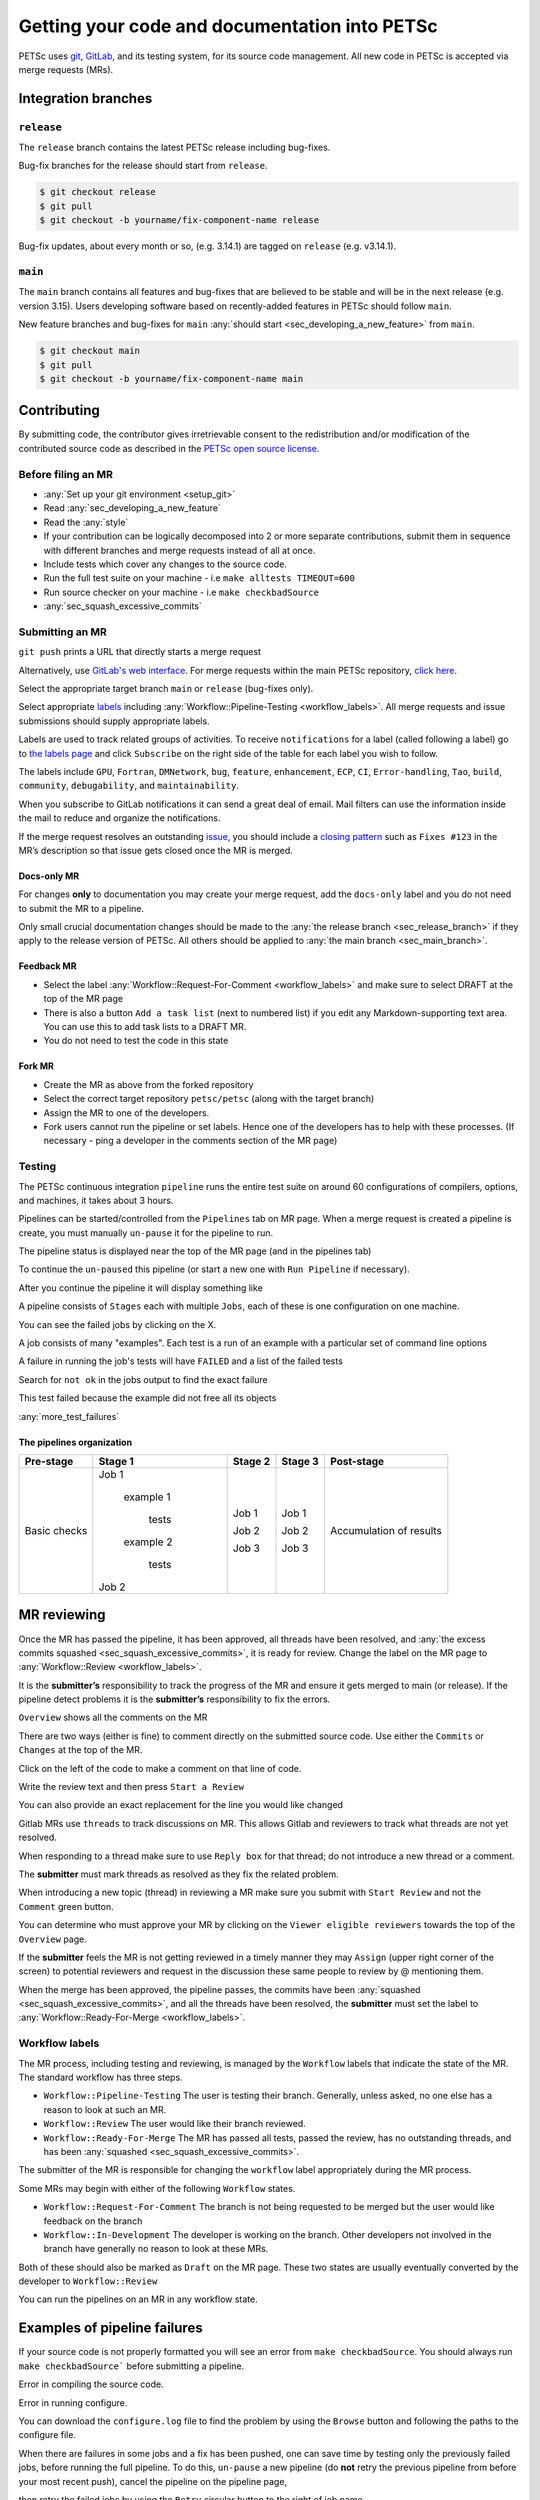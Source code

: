 ==============================================
Getting your code and documentation into PETSc
==============================================

PETSc uses `git <https://git-scm.com/>`__, `GitLab <https://gitlab.com/petsc/petsc>`__,
and its testing system, for its source code management.
All new code in PETSc is accepted via merge requests (MRs).

Integration branches
====================

.. _sec_release_branch:



``release``
-----------

The ``release`` branch contains the latest PETSc release including bug-fixes.

Bug-fix branches for the release should start from ``release``.

.. code-block:: none

   $ git checkout release
   $ git pull
   $ git checkout -b yourname/fix-component-name release


Bug-fix updates, about every month or so, (e.g. 3.14.1) are tagged on ``release`` (e.g. v3.14.1).

.. _sec_main_branch:


``main``
----------

The ``main`` branch contains all features and bug-fixes that are believed to be
stable and will be in the next release (e.g. version 3.15). Users developing software based
on recently-added features in PETSc should follow ``main``.

New feature branches and bug-fixes for ``main`` :any:`should start  <sec_developing_a_new_feature>` from ``main``.

.. code-block:: none

   $ git checkout main
   $ git pull
   $ git checkout -b yourname/fix-component-name main


Contributing
============

By submitting code, the contributor gives irretrievable consent to the
redistribution and/or modification of the contributed source code as
described in the `PETSc open source license <https://gitlab.com/petsc/petsc/-/blob/main/CONTRIBUTING>`__.

Before filing an MR
-------------------

-  :any:`Set up your git environment <setup_git>`
-  Read :any:`sec_developing_a_new_feature`
-  Read the :any:`style`
-  If your contribution can be logically decomposed into 2 or more
   separate contributions, submit them in sequence with different
   branches and merge requests instead of all at once.
-  Include tests which cover any changes to the source code.
-  Run the full test suite on your machine -
   i.e ``make alltests TIMEOUT=600``
-  Run source checker on your machine -
   i.e ``make checkbadSource``
-  :any:`sec_squash_excessive_commits`


Submitting an MR
----------------

``git push`` prints a URL that directly starts a merge request

.. raw:: html

   <div name="raw_1" id="thumbwrap"> <a class="thumb" href="#raw_1"><img src="../../_images/git-push-mr.png" alt=""><span><img src="../../_images/git-push-mr.png" alt=""></span></a> </div></p>
   <div class="clearfix"></div>

Alternatively, use `GitLab's web interface <https://docs.gitlab.com/ee/user/project/merge_requests/creating_merge_requests.html>`__.
For merge requests within the main PETSc repository, `click here <https://gitlab.com/petsc/petsc/-/merge_requests/new>`__.

.. raw:: html

    <div name="raw_2" id="thumbwrap"> <a class="thumb" href="#raw_2"><img src="../../_images/mr-select-branch.png" alt=""><span><img src="../../_images/mr-select-branch.png" alt=""></span></a> </div></p>
   <div class="clearfix"></div>

Select the appropriate target branch ``main`` or ``release`` (bug-fixes only).

.. raw:: html

    <div name="raw_3" id="thumbwrap"> <a class="thumb" href="#raw_3"><img src="../../_images/mr-select-target.png" alt=""><span><img src="../../_images/mr-select-target.png" alt=""></span></a> </div></p>
   <div class="clearfix"></div>

Select appropriate `labels <https://gitlab.com/petsc/petsc/-/labels>`__ including :any:`Workflow::Pipeline-Testing <workflow_labels>`. All merge requests
and issue submissions should supply appropriate labels.

.. raw:: html

    <div name="raw_4" id="thumbwrap"> <a class="thumb" href="#raw_4"><img src="../../_images/mr-select-labels.png" alt=""><span><img src="../../_images/mr-select-labels.png" alt=""></span></a> </div></p>
   <div class="clearfix"></div>

Labels are used to track related groups of activities. To receive ``notifications`` for a label (called following a label)
go to `the labels page <https://gitlab.com/petsc/petsc/-/labels>`__
and click ``Subscribe`` on the right side of the table for each label you wish to follow. 

.. raw:: html

    <div name="raw_5" id="thumbwrap"> <a class="thumb" href="#raw_6"><img src="../../_images/label-subscribe.png" alt=""><span><img src="../../_images/label-subscribe.png" alt=""></span></a> </div></p>
   <div class="clearfix"></div>

The labels include ``GPU``, ``Fortran``, ``DMNetwork``, ``bug``, ``feature``, ``enhancement``, ``ECP``, ``CI``, ``Error-handling``, ``Tao``, ``build``, ``community``, ``debugability``, and ``maintainability``.

When you subscribe to GitLab notifications it can send a great deal of email. Mail filters can use the information inside the mail to reduce and organize the notifications.

If the merge request resolves an outstanding `issue <https://gitlab.com/petsc/petsc/issues>`__, you should include a `closing
pattern <https://docs.gitlab.com/ee/user/project/issues/managing_issues.html#default-closing-pattern>`__
such as ``Fixes #123`` in the MR’s description so that issue gets
closed once the MR is merged.


Docs-only MR
^^^^^^^^^^^^

For changes **only** to documentation you may
create your merge request, add the
``docs-only`` label and you do not need to submit the MR to a pipeline.

Only small crucial documentation changes should be made to the :any:`the release branch <sec_release_branch>`
if they apply to the release version of PETSc. All others should be applied to :any:`the main branch <sec_main_branch>`.

Feedback MR
^^^^^^^^^^^

-  Select the  label  :any:`Workflow::Request-For-Comment <workflow_labels>` and make sure to select DRAFT at the top of the MR page
-  There is also a button ``Add a task list`` (next to numbered list) if
   you edit any Markdown-supporting text area. You can use this to add
   task lists to a DRAFT MR.
-  You do not need to test the code in this state

Fork MR
^^^^^^^

-  Create the MR as above from the forked repository
-  Select the correct target repository ``petsc/petsc`` (along with the target branch)
-  Assign the MR to one of the developers.
-  Fork users cannot run the pipeline or set labels.
   Hence one of the developers has to help with these processes. (If necessary - ping a developer
   in the comments section of the MR page)
   
Testing
-------

The PETSc continuous integration ``pipeline`` runs the entire test suite on around 60 configurations of compilers, options, and machines, it takes about 3 hours.

Pipelines can be started/controlled from the ``Pipelines`` tab
on MR page.  When a merge request is created a pipeline is create, you must manually ``un-pause`` it for the pipeline to run.

The pipeline status is displayed near the top of the MR page (and in the pipelines tab)


.. raw:: html

   <div name="raw_6" id="thumbwrap"> <a class="thumb" href="#raw_6"><img src="../../_images/pipeline-from-MR.png" alt=""><span><img src="../../_images/pipeline-from-MR.png" alt=""></span></a> </div></p>
   <div class="clearfix"></div>

.. raw:: html

   <div name="raw_7" id="thumbwrap"> <a class="thumb" href="#raw_7"><img src="../../_images/see-mr-pipelines.png" alt=""><span><img src="../../_images/see-mr-pipelines.png" alt=""></span></a> </div></p>
   <div class="clearfix"></div>

To continue the ``un-paused``  this pipeline  (or
start a new one with ``Run Pipeline`` if necessary).

.. raw:: html

   <div name="raw_8" id="thumbwrap"> <a class="thumb" href="#raw_8"><img src="../../_images/pipeline-pause-button.png" alt=""><span><img src="../../_images/pipeline-pause-button.png" alt=""></span></a> </div></p>
   <div class="clearfix"></div>

After you continue the pipeline it will display something like

.. raw:: html

   <div name="raw_9" id="thumbwrap"> <a class="thumb" href="#raw_9"><img src="../../_images/continued-pipeline.png" alt=""><span><img src="../../_images/continued-pipeline.png" alt=""></span></a> </div></p>
   <div class="clearfix"></div>


A pipeline consists of ``Stages`` each with multiple ``Jobs``, each of these is one configuration on one machine.

.. raw:: html

   <div name="raw_10" id="thumbwrap"> <a class="thumb" href="#raw_10"><img src="../../_images/show-failure.png" alt=""><span><img src="../../_images/show-failure.png" alt=""></span></a> </div></p>
   <div class="clearfix"></div>

You can see the failed jobs by clicking on the  X.


.. raw:: html

   <div name="raw_11" id="thumbwrap"> <a class="thumb" href="#raw_11"><img src="../../_images/find-exact-bad-job.png" alt=""><span><img src="../../_images/find-exact-bad-job.png" alt=""></span></a> </div></p>
   <div class="clearfix"></div>

A job consists of many "examples". Each test is a run of an example with a particular set of command line options

A failure in running the job's tests will have ``FAILED`` and a list of the failed tests

.. raw:: html

   <div name="raw_12" id="thumbwrap"> <a class="thumb" href="#raw_12"><img src="../../_images/failed-examples.png" alt=""><span><img src="../../_images/failed-examples.png" alt=""></span></a> </div></p>
   <div class="clearfix"></div>

Search for ``not ok`` in the jobs output to find the exact failure

.. raw:: html

   <div name="raw_13" id="thumbwrap"> <a class="thumb" href="#raw_13"><img src="../../_images/unfreed-memory.png" alt=""><span><img src="../../_images/unfreed-memory.png" alt=""></span></a> </div></p>
   <div class="clearfix"></div>

This test failed because the example did not free all its objects


:any:`more_test_failures`

The pipelines organization
^^^^^^^^^^^^^^^^^^^^^^^^^^

==================   =====================   =======    =======  =======================
Pre-stage            Stage 1                 Stage 2    Stage 3  Post-stage
==================   =====================   =======    =======  =======================
Basic checks         Job 1                   Job 1      Job 1    Accumulation of results

                       example 1

                         tests               Job 2      Job 2

                       example 2

                         tests               Job 3      Job 3

                     Job 2

==================   =====================   =======    =======  =======================





MR reviewing
============

Once the MR has passed the pipeline, it has been approved, all threads have been resolved,  and :any:`the excess commits squashed <sec_squash_excessive_commits>`, it is ready for review.
Change the label on the
MR page to :any:`Workflow::Review <workflow_labels>`.

It is the **submitter’s** responsibility to track the progress of the MR
and ensure it gets merged to main (or release). If the pipeline
detect problems it is the **submitter’s** responsibility to fix the
errors.

``Overview`` shows all the comments on the MR

.. raw:: html

   <div name="raw_14" id="thumbwrap"> <a class="thumb" href="#raw_14"><img src="../../_images/mr-overview.png" alt=""><span><img src="../../_images/mr-overview.png" alt=""></span></a> </div></p>
   <div class="clearfix"></div>

There are two ways (either is fine) to comment directly on the submitted source code. Use either the ``Commits`` or ``Changes`` at the top of the MR.

.. raw:: html

         
   <div name="raw_15" id="thumbwrap"> <a class="thumb" href="#raw_15"><img src="../../_images/changes-or-commits.png" alt=""><span><img src="../../_images/changes-or-commits.png" alt=""></span></a> </div></p>
   <div class="clearfix"></div>
   
Click on the left of the code to make a comment on that line of code.

.. raw:: html

   <div name="raw_16" id="thumbwrap"> <a class="thumb" href="#raw_16"><img src="../../_images/start-comment-on-code.png" alt=""><span><img src="../../_images/start-comment-on-code.png" alt=""></span></a> </div></p>
   <div class="clearfix"></div>
   

Write the review text and then press ``Start a Review``

.. raw:: html

   <div name="raw_17" id="thumbwrap"> <a class="thumb" href="#raw_17"><img src="../../_images/write-review-text.png" alt=""><span><img src="../../_images/write-review-text.png" alt=""></span></a> </div></p>
   <div class="clearfix"></div>
   
You can also provide an exact replacement for the line you would like changed

.. raw:: html

   <div name="raw_18" id="thumbwrap"> <a class="thumb" href="#raw_18"><img src="../../_images/provide-suggestion.png" alt=""><span><img src="../../_images/provide-suggestion.png" alt=""></span></a> </div></p>
   <div class="clearfix"></div>
   

Gitlab MRs  use ``threads`` to track discussions on MR.
This allows Gitlab and reviewers to track what threads are not yet
resolved.

.. raw:: html

   <div name="raw_19" id="thumbwrap"> <a class="thumb" href="#raw_19"><img src="../../_images/mr-thread.png" alt=""><span><img src="../../_images/mr-thread.png" alt=""></span></a> </div></p>
   <div class="clearfix"></div>

When responding to a thread make sure to use ``Reply box`` for that
thread; do not introduce a new thread or a comment.

.. raw:: html

   <div name="raw_20" id="thumbwrap"> <a class="thumb" href="#raw_20"><img src="../../_images/mr-thread-details.png" alt=""><span><img src="../../_images/mr-thread-details.png" alt=""></span></a> </div></p>
   <div class="clearfix"></div>

The **submitter** must mark threads as resolved as they fix the related
problem.


When introducing a new topic (thread) in reviewing a MR make sure you
submit with ``Start Review`` and not the ``Comment`` green button.

You can determine who must approve your MR by clicking on the ``Viewer eligible reviewers`` towards the top of the ``Overview`` page.

.. raw:: html

   <div name="raw_21" id="thumbwrap"> <a class="thumb" href="#raw_21"><img src="../../_images/button-for-approvers.png" alt=""><span><img src="../../_images/button-for-approvers.png" alt=""></span></a> </div></p>
   <div class="clearfix"></div>

.. raw:: html

   <div name="raw_22" id="thumbwrap"> <a class="thumb" href="#raw_22"><img src="../../_images/approvers.png" alt=""><span><img src="../../_images/approvers.png" alt=""></span></a> </div></p>
   <div class="clearfix"></div>

   
If the **submitter** feels the MR is not getting reviewed in a timely
manner they may ``Assign`` (upper right corner of the screen) to potential
reviewers and request in the discussion these same people to review by @
mentioning them.

.. raw:: html

   <div name="raw_23" id="thumbwrap"> <a class="thumb" href="#raw_23"><img src="../../_images/mr-assign.png" alt=""><span><img src="../../_images/mr-assign.png" alt=""></span></a> </div></p>
   <div class="clearfix"></div>

When the merge has been approved, the pipeline passes, the commits have been :any:`squashed <sec_squash_excessive_commits>`, and all the threads have been resolved,
the **submitter** must set the label to  :any:`Workflow::Ready-For-Merge <workflow_labels>`.

.. _workflow_labels:

Workflow labels
---------------

The MR process, including testing and reviewing, is managed by the ``Workflow`` labels that indicate the state of the MR. The standard workflow has three steps.

-  ``Workflow::Pipeline-Testing`` The user is testing their branch. Generally, unless asked, no one else has a reason to look at such an MR.
-  ``Workflow::Review`` The user would like their branch reviewed.
-  ``Workflow::Ready-For-Merge`` The MR has passed all tests, passed the review, has no outstanding threads, and has been :any:`squashed <sec_squash_excessive_commits>`.

The submitter of the MR is responsible for changing the ``workflow`` label  appropriately during the MR process.

Some MRs may begin with either of the following ``Workflow`` states.

-  ``Workflow::Request-For-Comment`` The branch is not being requested to be merged but the user would like feedback on the branch
-  ``Workflow::In-Development`` The developer is working on the branch. Other developers not involved in the branch have generally no reason to look at these MRs.

Both of these should also be marked as ``Draft`` on the MR page.
These two states are usually eventually converted by the developer to ``Workflow::Review``

You can run the pipelines on an MR in any workflow state.


.. _more_test_failures:


Examples of pipeline failures
=============================


If your source code is not properly formatted you will see an error from ``make checkbadSource``. You should always run ``make checkbadSource``` before submitting a pipeline.

.. raw:: html

   <div name="raw_24" id="thumbwrap"> <a class="thumb" href="#raw_24"><img src="../../_images/badsource.png" alt=""><span><img src="../../_images/badsource.png" alt=""></span></a> </div></p>
   <div class="clearfix"></div>

Error in compiling the source code.

.. raw:: html

   <div name="raw_25" id="thumbwrap"> <a class="thumb" href="#raw_25"><img src="../../_images/another-failure.png" alt=""><span><img src="../../_images/another-failure.png" alt=""></span></a> </div></p>
   <div class="clearfix"></div>

Error in running configure.  

.. raw:: html

   <div name="raw_26" id="thumbwrap"> <a class="thumb" href="#raw_26"><img src="../../_images/error-compiling-source.png" alt=""><span><img src="../../_images/error-compiling-source.png" alt=""></span></a> </div></p>
   <div class="clearfix"></div>

You can download the ``configure.log`` file to find the problem by using the ``Browse`` button and following the paths to the configure file.


.. raw:: html

   <div name="raw_27" id="thumbwrap"> <a class="thumb" href="#raw_27"><img src="../../_images/pipeline-configure.png" alt=""><span><img src="../../_images/pipeline-configure.png" alt=""></span></a> </div></p>
   <div class="clearfix"></div>

.. raw:: html

   <div name="raw_28" id="thumbwrap"> <a class="thumb" href="#raw_28"><img src="../../_images/pipeline-configure-browse.png" alt=""><span><img src="../../_images/pipeline-configure-browse.png" alt=""></span></a> </div></p>
   <div class="clearfix"></div>

When there are failures in some jobs and a fix has been pushed, one can save time by testing only the previously
failed jobs, before running the full pipeline. To do this, ``un-pause`` a
new pipeline (do **not** retry the previous pipeline from before your most recent push), cancel
the pipeline on the pipeline page,

.. raw:: html

   <div name="raw_29" id="thumbwrap"> <a class="thumb" href="#raw_29"><img src="../../_images/cancel-pipeline.png" alt=""><span><img src="../../_images/cancel-pipeline.png" alt=""></span></a> </div></p>
   <div class="clearfix"></div>
   
then retry the failed jobs by using the  ``Retry``
circular button to the right of job name.

.. raw:: html

   <div name="raw_30" id="thumbwrap"> <a class="thumb" href="#raw_30"><img src="../../_images/retry-job.png" alt=""><span><img src="../../_images/retry-job.png" alt=""></span></a> </div></p>
   <div class="clearfix"></div>

It will then look like this

.. raw:: html

   <div name="raw_31" id="thumbwrap"> <a class="thumb" href="#raw_31"><img src="../../_images/started-retry-job.png" alt=""><span><img src="../../_images/started-retry-job.png" alt=""></span></a> </div></p>
   <div class="clearfix"></div>

If the selected jobs are
successful, run the rest of the pipeline by using the ``Retry``
button at the top of the pipeline

.. raw:: html

   <div name="raw_32" id="thumbwrap"> <a class="thumb" href="#raw_32"><img src="../../_images/retry-pipeline.png" alt=""><span><img src="../../_images/retry-pipeline.png" alt=""></span></a> </div></p>
   <div class="clearfix"></div>


The retry button at the top of of a previous pipeline or job does NOT use any
new changes to the branch you have pushed since that pipeline was started - it retries exactly the
same git commit that was previously tried. The job ``retry`` should only be used in this way
when you suspect the testing system has some intermittent error that is unrelated to your branch.

Please report all "odd" errors in the testing that don’t seem related
to your branch in `issue 360 <https://gitlab.com/petsc/petsc/issues/360>`__.

   1. Check the issue's threads to see if the error is listed and add
      it there, with a link to your MR (e.g. ``!1234``). Otherwise, create a new thread.
   2. Click the three dots in the top right of the thread and select
      ``Copy link``
   3. Add this link in your MR description.

Do not overdo requesting testing; it is a limited resource, so if you
realize a currently running pipeline is no longer needed, cancel it.

.. _git:

Git instructions
================

.. _setup_git:

Git Environment
---------------

-  Set your name: ``git config --global user.name  "Your Name"``
-  Set your email: ``git config --global user.email "me@example.com"``
-  Set  ``git config --global push.default simple``

Git prompt
^^^^^^^^^^

To stay oriented when working with branches, we encourage configuring
`git-prompt <https://raw.github.com/git/git/master/contrib/completion/git-prompt.sh>`__.
In the following, we will include the directory, branch name, and
PETSC_ARCH in our prompt, e.g.

.. code-block:: console

   ~/Src/petsc (main=) arch-complex
   > git checkout release
    ~/Src/petsc (release<) arch-complex

The ``<`` indicates that our copy of release is behind the repository we are
pulling from. To achieve this we have the following in our ``.profile`` (for
bash)

.. code-block:: console

   > source ~/bin/git-prompt.sh  (point this to the location of your git-prompt.sh)
   > export GIT_PS1_SHOWDIRTYSTATE=1
   > export GIT_PS1_SHOWUPSTREAM="auto"
   > export PS1='\w\[\e[1m\]\[\e[35m\]$(__git_ps1 " (%s)")\[\e[0m\] ${PETSC_ARCH}\n\$ '

Git tab completion
^^^^^^^^^^^^^^^^^^

To get tab-completion for git commands, first download and then source
`git-completion.bash <https://raw.github.com/git/git/master/contrib/completion/git-completion.bash>`__.



.. _sec_developing_a_new_feature:

Starting a new feature branch
-----------------------------

-  Obtain the PETSc source
   
   - If you have write access to the PETSc `GitLab <https://gitlab.com/petsc/petsc>`__ repository

     - ``git clone git@gitlab.com/petsc/petsc``  (or just use a clone you already have)

   - Otherwise

     - `Create a fork <https://gitlab.com/petsc/petsc/-/forks/new>`__ (A fork is merely your own, complete private copy of the PETSc repository on ``GitLab``)
     - You will be asked to ``Select a namespace to fork the project``, click the green ``Select`` button
     - If you already have a clone on your machine of the PETSc repository you would like to reuse

       - ``git remote set-url origin git@gitlab.com:YOURGITLABUSERNAME/petsc.git``
     - Otherwise

       - ``git clone git@gitlab.com:YOURGITLABUSERNAME/petsc.git``

-  Make sure you start from main for a new feature branch: ``git checkout main; git pull``

-  Create and switch to a new feature branch:

   ::

        git checkout -b <loginname>/<affected-package>-<short-description>

   For example, Barry’s new feature branch on removing CPP in snes/ will
   use

   ``git checkout -b barry/snes-removecpp``. Use all lowercase and no
   additional underscores.

-  Write code and tests

-  Inspect changes: ``git status``

-  Commit code:

   -  Add new files to be committed: ``git add file1 file2`` followed by

      -  Commit all files changed: ``git commit -a`` or
      -  Commit selected files: ``git commit file1 file2 file1``

-  :any:`squash any excessive commits <sec_squash_excessive_commits>`

-  Push the feature branch for testing:
   ``git push -u origin barry/snes-removecpp``

If you have long-running development of a feature branch, you will probably
fall behind the ``main`` branch.
You can move your changes to the top
of the latest ``main`` using

.. code-block:: console

    > git rebase main (while in your branch)

Quick summary of Git commands
-----------------------------

Managing branches
^^^^^^^^^^^^^^^^^

-  Switch: ``git checkout <branchname>``, for example
   ``git checkout barry/snes-removecpp``

-  Show local and remote-tracking branches: ``git branch -a``


-  Show all branches available on remote: ``git ls-remote``. Use
   ``git remote show origin`` for a complete summary.

-  Delete local branch: ``git branch -d <branchname>`` (be **careful**, you cannot get it back)

-  Delete remote branch: ``git push origin :<branchname>`` (mind the
   colon in front of the branch name) (be **careful**, you cannot get it back)

-  Show available remotes: ``git remote -v`` (you usually only have one)

-  Checkout and track a branch available on remote:
   ``git checkout -t knepley/dm-hexfem`` 

   If you have multiple remotes defined, use
   ``git checkout -t <remotename>/knepley/dm-hexfem``,
   e.g. ``git checkout -t origin/knepley/dm-hexfem``

-  Checkout a branch from remote, but do not track upstream changes on
   remote: ``git checkout --no-track knepley/dm-hexfem``

Reading commit logs
^^^^^^^^^^^^^^^^^^^

-  Show logs: ``git log``
-  Show logs for file or folder: ``git log [file or directory]``
-  Show changes for each log: ``git log -p`` [file or directory]
-  Show diff:

   -  Current working tree: ``git diff [file or directory]``
   -  To other commit: ``git diff <SHA1> [file or directory]``
   -  Compare version of file in two commits:
      ``git diff <SHA1> <SHA1> [file or directory]``

-  Show changes that are in main, but not yet in my current branch:

   -   ``git log ..main [file or directory]``
   -  Tabulated by author:
      ``git shortlog v3.3..main [file or directory]``

-  Showing branches:

   -  Not yet in ``main``  ``git branch --all --no-merged main``
   -  In main ``git branch --all --merged main``
   -  Remove ``--all`` to the above to not include remote tracking
      branches (work you have not interacted with yet).

-  Find where to fix a bug:

   -  Find the bad line (e.g., using a debugger)
   -  Find the commit that introduced it: ``git blame [file]``
   -  Find the branch containing that commit:
      ``git branch --contains COMMIT`` (usually one feature branch)
   -  Fix bug: ``git checkout feature-branch-name``, fix bug,
      ``git commit``

   -  Discard changes to a file which are not yet committed:
      ``git checkout file``
   -  Discard all changes to the current working tree: ``git checkout -f``


.. _sec_commit_messages:

Writing commit messages
^^^^^^^^^^^^^^^^^^^^^^^

.. code-block:: none

   ComponentName: one-line explanation of commit

   After a blank line, write a more detailed explanation of the commit.
   Many tools do not auto-wrap this part, so wrap paragraph text at a
   reasonable length. Commit messages are meant for other people to read,
   possibly months or years later, so describe the rationale for the change
   in a manner that will make sense later.

   If any interfaces have changed, the commit should fix occurrences in
   PETSc itself and the message should state its impact on users.

   If this affects any known issues, include ``fix #ISSUENUMBER`` or
   ``see #ISSUENUM`` in the message (without quotes). GitLab will create
   a link to the issue as well as a link from the issue to this commit,
   notifying anyone that was watching the issue. Feel free to link to
   mailing list discussions or [petsc-maint #NUMBER].

Formatted commit message tags:

.. code-block:: none

   We have defined several standard commit message tags you should use; this makes it easy
   to search for specific types of contributions. Multiple tags may be used
   in the same commit message.

   \spend 1h  or 30m

   * If other people contributed significantly to a commit, perhaps by
   reporting bugs or by writing an initial version of the patch,
   acknowledge them using tags at the end of the commit message.

   Reported-by: Helpful User <helpful@example.com>
   Based-on-patch-by: Original Idea <original@example.com>
   Thanks-to: Incremental Improver <improver@example.com>

   * If work is done for a particular well defined funding
   source or project you should label the commit with one
   or more of the tags

   Funded-by: My funding source
   Project: My project name

Commit message template:

.. code-block:: none

   In order to remember tags for commit messages you can create
   a file ~/git/.gitmessage containing the tags. Then on each commit
   git automatically includes these in the editor. Just remember to
   always delete the ones you do not use. For example I have

   Funded-by:
   Project:
   \spend
   Reported-by:
   Thanks-to:


Searching git on commit messages:

.. code-block:: none

   You can search the
   commit history for all contributions for a single project etc.

   * Get summary of all commits Funded by a particular source
     git log --all --grep='Funded-by: P-ECP’ --reverse [-stat or -shortstat]

   * Get the number of insertions
    git log --all --grep='Funded-by: P-ECP' --reverse --shortstat | grep changed | cut -f5 -d" " | awk '{total += $NF} END { print total }'

   * Get the number of deletions
    git log --all --grep='Funded-by: P-ECP' --reverse --shortstat | grep changed | cut -f7 -d" " | awk '{total += $NF} END { print total }'

   * Get time
    git log --all --grep='Funded-by: P-ECP' | grep Time: | cut -f2 -d":" | sed s/hours//g | sed s/hour//g |awk '{total += $NF} END { print total }'

.. _sec_squash_excessive_commits:

Squashing excessive commits
^^^^^^^^^^^^^^^^^^^^^^^^^^^

Often a branch accumulates extra commits from bug-fixes or tiny improvements for previous commits. These changes do not belong as separate commits but
should be included in an appropriate previous commit. These commits will often break ``git bisect``.
removing these commits is called ``squashing`` and can be done several ways, the easiest is with the ``rebase`` command.

Say you have made three commits and the most recent two are fixes for the first of the three then use

.. code-block:: none

   git rebase -i HEAD~3


TODO: include images of the processes

If the branch has already been pushed this means the ``squashed`` branch you have now is not compatible with the remote copy of the branch. You must force push your changes with

.. code-block:: none

   git push -u origin +branch-name


to update the remote branch with your copy. This must be done with extreme care and only if you know someone else has not changed the  remote copy of the branch,
otherwise you will lose those changes. **Never** do a ``git pull`` after you rebase since that will bring over the old values and insert them back into the document
making a mess of the material and its history.

You can use ``git log`` to see the recent changes to your branch and help determine what commits should be ``squashed``.

It is better to ``squash`` your commits regularly than to wait until you have a large number of them to ``squash`` because you will then not know which commits need to be combined.


Further reading
^^^^^^^^^^^^^^^

-  `Tim Pope: A note about Git commit messages <http://tbaggery.com/2008/04/19/a-note-about-git-commit-messages.html>`__
-  `Junio Hamano: Fun with merges and purposes of
   branches <http://gitster.livejournal.com/42247.html>`__
-  `LWN: Rebasing and merging: some git best
   practices <http://lwn.net/Articles/328436/>`__
-  `Linus Torvalds: Merges from
   upstream <http://yarchive.net/comp/linux/git_merges_from_upstream.html>`__
-  `petsc-dev mailing
   list <http://lists.mcs.anl.gov/pipermail/petsc-dev/2013-March/011728.html>`__
